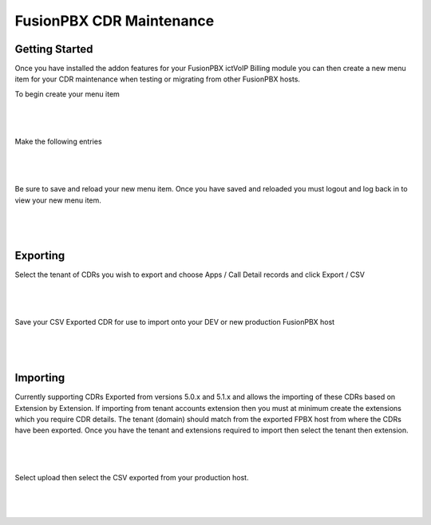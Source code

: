 **************************
FusionPBX CDR Maintenance
**************************

Getting Started
***************


Once you have installed the addon features for your FusionPBX ictVoIP Billing module you can then create a new menu item for your CDR maintenance when testing or migrating from other FusionPBX hosts.

To begin create your menu item


|

 .. image:: ../_static/images/fusionpbx/add_menu_item.png
        :scale: 45%
        :align: center
        :alt: Package Rates
        
|


Make the following entries


|

 .. image:: ../_static/images/fusionpbx/create_cdr_maint_menu.png
        :scale: 45%
        :align: center
        :alt: Package Rates
        
|

Be sure to save and reload your new menu item.
Once you have saved and reloaded you must logout and log back in to view your new menu item.


|

 .. image:: ../_static/images/fusionpbx/menu_item_save.png
        :scale: 45%
        :align: center
        :alt: Package Rates
        
|


Exporting
*********

Select the tenant of CDRs you wish to export and choose Apps / Call Detail records and click Export / CSV

|

 .. image:: ../_static/images/fusionpbx/export_cdr.png
        :scale: 45%
        :align: center
        :alt: Package Rates
        
|


Save your CSV Exported CDR for use to import onto your DEV or new production FusionPBX host


|

 .. image:: ../_static/images/fusionpbx/sace_CDR.png
        :scale: 45%
        :align: center
        :alt: Package Rates
        
|





Importing
*********


Currently supporting CDRs Exported from versions 5.0.x and 5.1.x and allows the importing of these CDRs based on Extension by Extension.
If importing from tenant accounts extension then you must at minimum create the extensions which you require CDR details. The tenant (domain) should match from the exported FPBX host from where the CDRs have been exported.
Once you have the tenant and extensions required to import then select the tenant then extension.


|

 .. image:: ../_static/images/fusionpbx/CDR_Maint.png
        :scale: 45%
        :align: center
        :alt: Package Rates
        
|


Select upload then select the CSV exported from your production host.

|

 .. image:: ../_static/images/fusionpbx/import_cdrs.png
        :scale: 45%
        :align: center
        :alt: Package Rates
        
|


